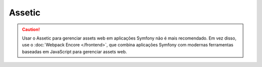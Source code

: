 Assetic
=======

.. caution::

    Usar o Assetic para gerenciar assets web em aplicações Symfony não é mais
    recomendado. Em vez disso, use o :doc:`Webpack Encore </frontend>`, que combina
    aplicações Symfony com modernas ferramentas baseadas em JavaScript para gerenciar assets web.

